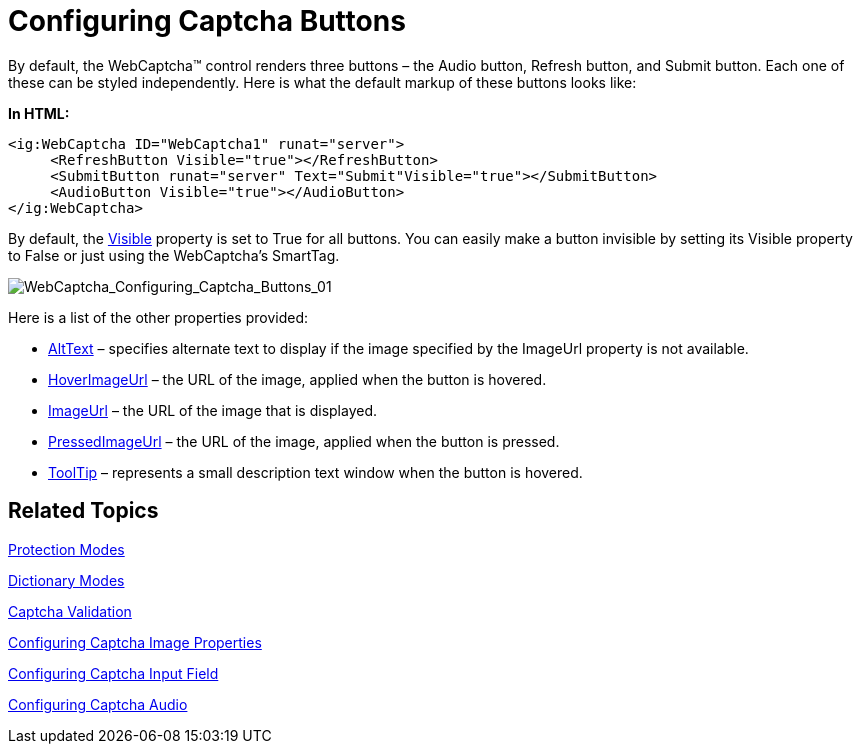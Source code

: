 ﻿////

|metadata|
{
    "name": "webcaptcha-configuring-captcha-buttons",
    "controlName": ["WebCaptcha"],
    "tags": ["Design Environment","Styling","Validation"],
    "guid": "8ce07d53-7a00-4619-83a6-83c238590e37",  
    "buildFlags": [],
    "createdOn": "2010-05-31T13:04:23.9918633Z"
}
|metadata|
////

= Configuring Captcha Buttons

By default, the WebCaptcha™ control renders three buttons – the Audio button, Refresh button, and Submit button. Each one of these can be styled independently. Here is what the default markup of these buttons looks like:

*In HTML:*

----
<ig:WebCaptcha ID="WebCaptcha1" runat="server">
     <RefreshButton Visible="true"></RefreshButton>
     <SubmitButton runat="server" Text="Submit"Visible="true"></SubmitButton>
     <AudioButton Visible="true"></AudioButton>
</ig:WebCaptcha>
----

By default, the link:infragistics4.web.v{ProductVersion}~infragistics.web.ui.framework.imageobject~visible.html[Visible] property is set to True for all buttons. You can easily make a button invisible by setting its Visible property to False or just using the WebCaptcha’s SmartTag.

image::images/WebCaptcha_Configuring_Captcha_Buttons_01.png[WebCaptcha_Configuring_Captcha_Buttons_01]

Here is a list of the other properties provided:

* link:infragistics4.web.v{ProductVersion}~infragistics.web.ui.framework.imageobject~alttext.html[AltText] – specifies alternate text to display if the image specified by the ImageUrl property is not available.
* link:infragistics4.web.v{ProductVersion}~infragistics.web.ui.framework.imageobject~hoverimageurl.html[HoverImageUrl] – the URL of the image, applied when the button is hovered.
* link:infragistics4.web.v{ProductVersion}~infragistics.web.ui.framework.imageobject~imageurl.html[ImageUrl] – the URL of the image that is displayed.
* link:infragistics4.web.v{ProductVersion}~infragistics.web.ui.editorcontrols.captchaimagebutton~pressedimageurl.html[PressedImageUrl] – the URL of the image, applied when the button is pressed.
* link:infragistics4.web.v{ProductVersion}~infragistics.web.ui.framework.imageobject~tooltip.html[ToolTip] – represents a small description text window when the button is hovered.

== Related Topics

link:webcaptcha-protection-modes.html[Protection Modes]

link:webcaptcha-dictionary-modes.html[Dictionary Modes]

link:webcaptcha-captcha-validation.html[Captcha Validation]

link:webcaptcha-configuring-captcha-image-properties.html[Configuring Captcha Image Properties]

link:webcaptcha-configuring-captcha-input-field.html[Configuring Captcha Input Field]

link:webcaptcha-configuring-captcha-audio.html[Configuring Captcha Audio]